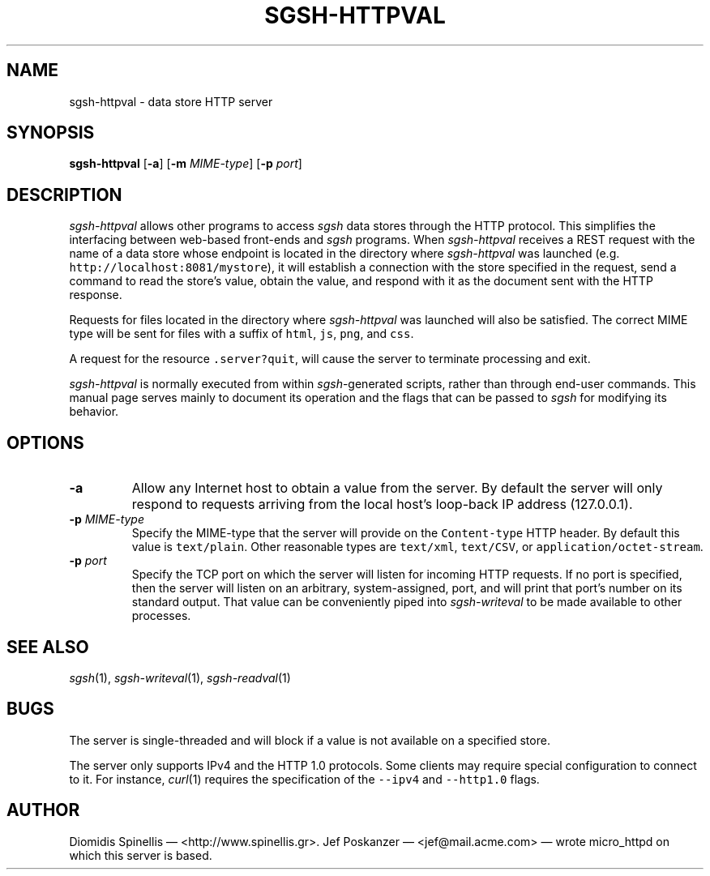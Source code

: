 .TH SGSH-HTTPVAL 1 "26 May 2013"
.\"
.\" (C) Copyright 2013 Diomidis Spinellis.  All rights reserved.
.\"
.\"  Licensed under the Apache License, Version 2.0 (the "License");
.\"  you may not use this file except in compliance with the License.
.\"  You may obtain a copy of the License at
.\"
.\"      http://www.apache.org/licenses/LICENSE-2.0
.\"
.\"  Unless required by applicable law or agreed to in writing, software
.\"  distributed under the License is distributed on an "AS IS" BASIS,
.\"  WITHOUT WARRANTIES OR CONDITIONS OF ANY KIND, either express or implied.
.\"  See the License for the specific language governing permissions and
.\"  limitations under the License.
.\"
.SH NAME
sgsh-httpval \- data store HTTP server
.SH SYNOPSIS
\fBsgsh-httpval\fP
[\fB\-a\fP]
[\fB\-m\fP \fIMIME-type\fP]
[\fB\-p\fP \fIport\fP]
.SH DESCRIPTION
\fIsgsh-httpval\fP allows other programs to access \fIsgsh\fP
data stores through the HTTP protocol.
This simplifies the interfacing between web-based front-ends and
\fIsgsh\fP programs.
When \fIsgsh-httpval\fP receives a REST request with the name of a data store
whose endpoint is located in the directory where \fIsgsh-httpval\fP
was launched (e.g. \fChttp://localhost:8081/mystore\fP),
it will establish a connection with the store specified in the request,
send a command to read the store's value,
obtain the value,
and respond with it as the document sent with the HTTP response.
.PP
Requests for files located in the directory where \fIsgsh-httpval\fP
was launched will also be satisfied.
The correct MIME type will be sent for files with a suffix of
\fChtml\fP,
\fCjs\fP,
\fCpng\fP, and
\fCcss\fP.
.PP
A request for the resource \fC.server?quit\fP, will cause the server
to terminate processing and exit.
.PP
\fIsgsh-httpval\fP is normally executed from within \fIsgsh\fP-generated
scripts, rather than through end-user commands.
This manual page serves mainly to document its operation and
the flags that can be passed to \fIsgsh\fP for modifying its behavior.

.SH OPTIONS
.IP "\fB\-a\fP
Allow any Internet host to obtain a value from the server.
By default the server will only respond to requests arriving from the local
host's loop-back IP address (127.0.0.1).

.IP "\fB\-p\fP \fIMIME-type\fP"
Specify the MIME-type that the server will provide on the \fCContent-type\fP
HTTP header.
By default this value is \fCtext/plain\fP.
Other reasonable types are \fCtext/xml\fP,
\fCtext/CSV\fP, or \fCapplication/octet-stream\fP.

.IP "\fB\-p\fP \fIport\fP"
Specify the TCP port on which the server will listen for incoming HTTP
requests.
If no port is specified, then the server will listen on an arbitrary,
system-assigned, port,
and will print that port's number on its standard output.
That value can be conveniently piped into \fIsgsh-writeval\fP
to be made available to other processes.

.SH "SEE ALSO"
\fIsgsh\fP(1),
\fIsgsh-writeval\fP(1),
\fIsgsh-readval\fP(1)

.SH BUGS
The server is single-threaded and will block if a value is not available
on a specified store.
.PP
The server only supports IPv4 and the HTTP 1.0 protocols.
Some clients may require special configuration to connect to it.
For instance, \fIcurl\fP(1) requires the specification of the \fC--ipv4\fP
and \fC--http1.0\fP flags.

.SH AUTHOR
Diomidis Spinellis \(em <http://www.spinellis.gr>.
Jef Poskanzer \(em <jef@mail.acme.com> \(em wrote micro_httpd on which
this server is based.
